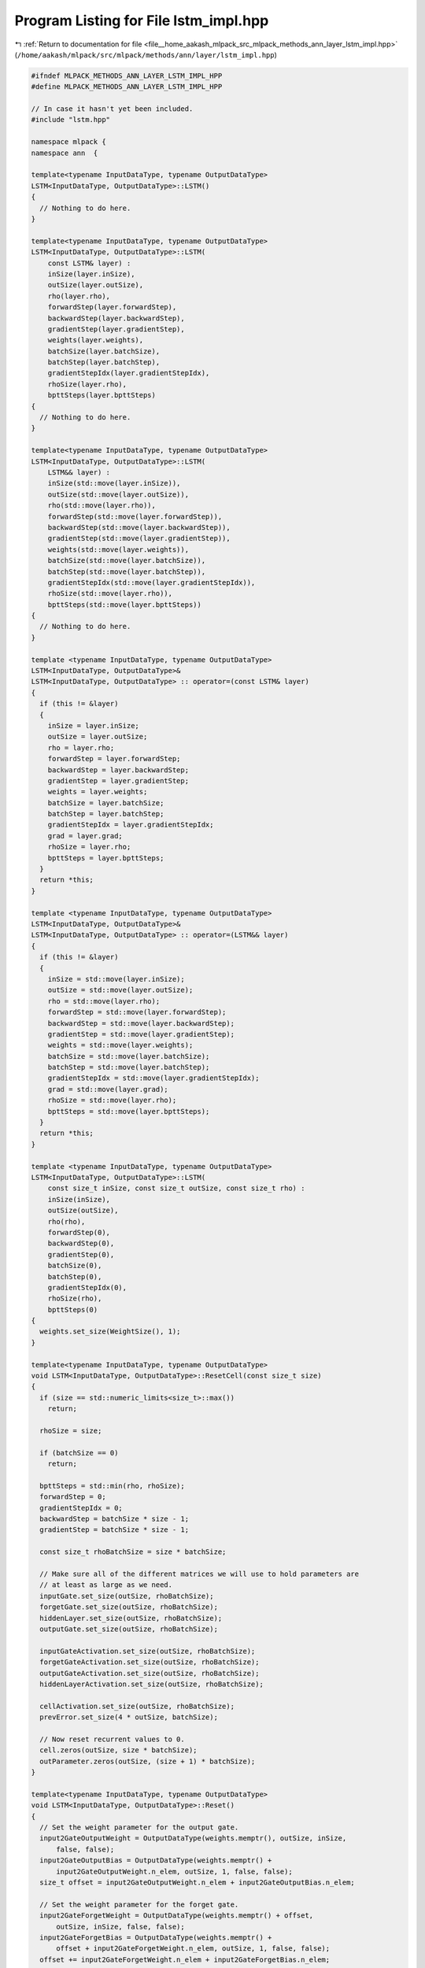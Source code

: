 
.. _program_listing_file__home_aakash_mlpack_src_mlpack_methods_ann_layer_lstm_impl.hpp:

Program Listing for File lstm_impl.hpp
======================================

|exhale_lsh| :ref:`Return to documentation for file <file__home_aakash_mlpack_src_mlpack_methods_ann_layer_lstm_impl.hpp>` (``/home/aakash/mlpack/src/mlpack/methods/ann/layer/lstm_impl.hpp``)

.. |exhale_lsh| unicode:: U+021B0 .. UPWARDS ARROW WITH TIP LEFTWARDS

.. code-block:: cpp

   
   #ifndef MLPACK_METHODS_ANN_LAYER_LSTM_IMPL_HPP
   #define MLPACK_METHODS_ANN_LAYER_LSTM_IMPL_HPP
   
   // In case it hasn't yet been included.
   #include "lstm.hpp"
   
   namespace mlpack {
   namespace ann  {
   
   template<typename InputDataType, typename OutputDataType>
   LSTM<InputDataType, OutputDataType>::LSTM()
   {
     // Nothing to do here.
   }
   
   template<typename InputDataType, typename OutputDataType>
   LSTM<InputDataType, OutputDataType>::LSTM(
       const LSTM& layer) :
       inSize(layer.inSize),
       outSize(layer.outSize),
       rho(layer.rho),
       forwardStep(layer.forwardStep),
       backwardStep(layer.backwardStep),
       gradientStep(layer.gradientStep),
       weights(layer.weights),
       batchSize(layer.batchSize),
       batchStep(layer.batchStep),
       gradientStepIdx(layer.gradientStepIdx),
       rhoSize(layer.rho),
       bpttSteps(layer.bpttSteps)
   {
     // Nothing to do here.
   }
   
   template<typename InputDataType, typename OutputDataType>
   LSTM<InputDataType, OutputDataType>::LSTM(
       LSTM&& layer) :
       inSize(std::move(layer.inSize)),
       outSize(std::move(layer.outSize)),
       rho(std::move(layer.rho)),
       forwardStep(std::move(layer.forwardStep)),
       backwardStep(std::move(layer.backwardStep)),
       gradientStep(std::move(layer.gradientStep)),
       weights(std::move(layer.weights)),
       batchSize(std::move(layer.batchSize)),
       batchStep(std::move(layer.batchStep)),
       gradientStepIdx(std::move(layer.gradientStepIdx)),
       rhoSize(std::move(layer.rho)),
       bpttSteps(std::move(layer.bpttSteps))
   {
     // Nothing to do here.
   }
   
   template <typename InputDataType, typename OutputDataType>
   LSTM<InputDataType, OutputDataType>&
   LSTM<InputDataType, OutputDataType> :: operator=(const LSTM& layer)
   {
     if (this != &layer)
     {
       inSize = layer.inSize;
       outSize = layer.outSize;
       rho = layer.rho;
       forwardStep = layer.forwardStep;
       backwardStep = layer.backwardStep;
       gradientStep = layer.gradientStep;
       weights = layer.weights;
       batchSize = layer.batchSize;
       batchStep = layer.batchStep;
       gradientStepIdx = layer.gradientStepIdx;
       grad = layer.grad;
       rhoSize = layer.rho;
       bpttSteps = layer.bpttSteps;
     }
     return *this;
   }
   
   template <typename InputDataType, typename OutputDataType>
   LSTM<InputDataType, OutputDataType>&
   LSTM<InputDataType, OutputDataType> :: operator=(LSTM&& layer)
   {
     if (this != &layer)
     {
       inSize = std::move(layer.inSize);
       outSize = std::move(layer.outSize);
       rho = std::move(layer.rho);
       forwardStep = std::move(layer.forwardStep);
       backwardStep = std::move(layer.backwardStep);
       gradientStep = std::move(layer.gradientStep);
       weights = std::move(layer.weights);
       batchSize = std::move(layer.batchSize);
       batchStep = std::move(layer.batchStep);
       gradientStepIdx = std::move(layer.gradientStepIdx);
       grad = std::move(layer.grad);
       rhoSize = std::move(layer.rho);
       bpttSteps = std::move(layer.bpttSteps);
     }
     return *this;
   }
   
   template <typename InputDataType, typename OutputDataType>
   LSTM<InputDataType, OutputDataType>::LSTM(
       const size_t inSize, const size_t outSize, const size_t rho) :
       inSize(inSize),
       outSize(outSize),
       rho(rho),
       forwardStep(0),
       backwardStep(0),
       gradientStep(0),
       batchSize(0),
       batchStep(0),
       gradientStepIdx(0),
       rhoSize(rho),
       bpttSteps(0)
   {
     weights.set_size(WeightSize(), 1);
   }
   
   template<typename InputDataType, typename OutputDataType>
   void LSTM<InputDataType, OutputDataType>::ResetCell(const size_t size)
   {
     if (size == std::numeric_limits<size_t>::max())
       return;
   
     rhoSize = size;
   
     if (batchSize == 0)
       return;
   
     bpttSteps = std::min(rho, rhoSize);
     forwardStep = 0;
     gradientStepIdx = 0;
     backwardStep = batchSize * size - 1;
     gradientStep = batchSize * size - 1;
   
     const size_t rhoBatchSize = size * batchSize;
   
     // Make sure all of the different matrices we will use to hold parameters are
     // at least as large as we need.
     inputGate.set_size(outSize, rhoBatchSize);
     forgetGate.set_size(outSize, rhoBatchSize);
     hiddenLayer.set_size(outSize, rhoBatchSize);
     outputGate.set_size(outSize, rhoBatchSize);
   
     inputGateActivation.set_size(outSize, rhoBatchSize);
     forgetGateActivation.set_size(outSize, rhoBatchSize);
     outputGateActivation.set_size(outSize, rhoBatchSize);
     hiddenLayerActivation.set_size(outSize, rhoBatchSize);
   
     cellActivation.set_size(outSize, rhoBatchSize);
     prevError.set_size(4 * outSize, batchSize);
   
     // Now reset recurrent values to 0.
     cell.zeros(outSize, size * batchSize);
     outParameter.zeros(outSize, (size + 1) * batchSize);
   }
   
   template<typename InputDataType, typename OutputDataType>
   void LSTM<InputDataType, OutputDataType>::Reset()
   {
     // Set the weight parameter for the output gate.
     input2GateOutputWeight = OutputDataType(weights.memptr(), outSize, inSize,
         false, false);
     input2GateOutputBias = OutputDataType(weights.memptr() +
         input2GateOutputWeight.n_elem, outSize, 1, false, false);
     size_t offset = input2GateOutputWeight.n_elem + input2GateOutputBias.n_elem;
   
     // Set the weight parameter for the forget gate.
     input2GateForgetWeight = OutputDataType(weights.memptr() + offset,
         outSize, inSize, false, false);
     input2GateForgetBias = OutputDataType(weights.memptr() +
         offset + input2GateForgetWeight.n_elem, outSize, 1, false, false);
     offset += input2GateForgetWeight.n_elem + input2GateForgetBias.n_elem;
   
     // Set the weight parameter for the input gate.
     input2GateInputWeight = OutputDataType(weights.memptr() +
         offset, outSize, inSize, false, false);
     input2GateInputBias = OutputDataType(weights.memptr() +
         offset + input2GateInputWeight.n_elem, outSize, 1, false, false);
     offset += input2GateInputWeight.n_elem + input2GateInputBias.n_elem;
   
     // Set the weight parameter for the hidden gate.
     input2HiddenWeight = OutputDataType(weights.memptr() +
         offset, outSize, inSize, false, false);
     input2HiddenBias = OutputDataType(weights.memptr() +
         offset + input2HiddenWeight.n_elem, outSize, 1, false, false);
     offset += input2HiddenWeight.n_elem + input2HiddenBias.n_elem;
   
     // Set the weight parameter for the output multiplication.
     output2GateOutputWeight = OutputDataType(weights.memptr() +
         offset, outSize, outSize, false, false);
     offset += output2GateOutputWeight.n_elem;
   
     // Set the weight parameter for the output multiplication.
     output2GateForgetWeight = OutputDataType(weights.memptr() +
         offset, outSize, outSize, false, false);
     offset += output2GateForgetWeight.n_elem;
   
     // Set the weight parameter for the input multiplication.
     output2GateInputWeight = OutputDataType(weights.memptr() +
         offset, outSize, outSize, false, false);
     offset += output2GateInputWeight.n_elem;
   
     // Set the weight parameter for the hidden multiplication.
     output2HiddenWeight = OutputDataType(weights.memptr() +
         offset, outSize, outSize, false, false);
     offset += output2HiddenWeight.n_elem;
   
     // Set the weight parameter for the cell multiplication.
     cell2GateOutputWeight = OutputDataType(weights.memptr() +
         offset, outSize, 1, false, false);
     offset += cell2GateOutputWeight.n_elem;
   
     // Set the weight parameter for the cell - forget gate multiplication.
     cell2GateForgetWeight = OutputDataType(weights.memptr() +
         offset, outSize, 1, false, false);
     offset += cell2GateOutputWeight.n_elem;
   
     // Set the weight parameter for the cell - input gate multiplication.
     cell2GateInputWeight = OutputDataType(weights.memptr() +
         offset, outSize, 1, false, false);
   }
   
   // Forward when cellState is not needed.
   template<typename InputDataType, typename OutputDataType>
   template<typename InputType, typename OutputType>
   void LSTM<InputDataType, OutputDataType>::Forward(
       const InputType& input, OutputType& output)
   {
     OutputType cellState;
     Forward(input, output, cellState, false);
   }
   
   // Forward when cellState is needed overloaded LSTM::Forward().
   template<typename InputDataType, typename OutputDataType>
   template<typename InputType, typename OutputType>
   void LSTM<InputDataType, OutputDataType>::Forward(const InputType& input,
                                                     OutputType& output,
                                                     OutputType& cellState,
                                                     bool useCellState)
   {
     // Check if the batch size changed, the number of cols is defines the input
     // batch size.
     if (input.n_cols != batchSize)
     {
       batchSize = input.n_cols;
       batchStep = batchSize - 1;
       ResetCell(rhoSize);
     }
   
     inputGate.cols(forwardStep, forwardStep + batchStep) = input2GateInputWeight *
         input + output2GateInputWeight * outParameter.cols(forwardStep,
         forwardStep + batchStep);
     inputGate.cols(forwardStep, forwardStep + batchStep).each_col() +=
         input2GateInputBias;
   
     forgetGate.cols(forwardStep, forwardStep + batchStep) = input2GateForgetWeight
         * input + output2GateForgetWeight * outParameter.cols(
         forwardStep, forwardStep + batchStep);
     forgetGate.cols(forwardStep, forwardStep + batchStep).each_col() +=
         input2GateForgetBias;
   
     if (forwardStep > 0)
     {
       if (useCellState)
       {
         if (!cellState.is_empty())
         {
           cell.cols(forwardStep - batchSize,
               forwardStep - batchSize + batchStep) = cellState;
         }
         else
         {
           throw std::runtime_error("Cell parameter is empty.");
         }
       }
       inputGate.cols(forwardStep, forwardStep + batchStep) +=
           arma::repmat(cell2GateInputWeight, 1, batchSize) %
           cell.cols(forwardStep - batchSize, forwardStep - batchSize + batchStep);
   
       forgetGate.cols(forwardStep, forwardStep + batchStep) +=
           arma::repmat(cell2GateForgetWeight, 1, batchSize) %
           cell.cols(forwardStep - batchSize, forwardStep - batchSize + batchStep);
     }
   
     inputGateActivation.cols(forwardStep, forwardStep + batchStep) = 1.0 /
         (1 + arma::exp(-inputGate.cols(forwardStep, forwardStep + batchStep)));
   
     forgetGateActivation.cols(forwardStep, forwardStep + batchStep) = 1.0 /
         (1 + arma::exp(-forgetGate.cols(forwardStep, forwardStep + batchStep)));
   
     hiddenLayer.cols(forwardStep, forwardStep + batchStep) = input2HiddenWeight *
         input + output2HiddenWeight * outParameter.cols(
         forwardStep, forwardStep + batchStep);
   
     hiddenLayer.cols(forwardStep, forwardStep + batchStep).each_col() +=
         input2HiddenBias;
   
     hiddenLayerActivation.cols(forwardStep, forwardStep + batchStep) =
         arma::tanh(hiddenLayer.cols(forwardStep, forwardStep + batchStep));
   
     if (forwardStep == 0)
     {
       cell.cols(forwardStep, forwardStep + batchStep) =
           inputGateActivation.cols(forwardStep, forwardStep + batchStep) %
           hiddenLayerActivation.cols(forwardStep, forwardStep + batchStep);
     }
     else
     {
       cell.cols(forwardStep, forwardStep + batchStep) =
           forgetGateActivation.cols(forwardStep, forwardStep + batchStep) %
           cell.cols(forwardStep - batchSize, forwardStep - batchSize + batchStep)
           + inputGateActivation.cols(forwardStep, forwardStep + batchStep) %
           hiddenLayerActivation.cols(forwardStep, forwardStep + batchStep);
     }
   
     outputGate.cols(forwardStep, forwardStep + batchStep) = input2GateOutputWeight
         * input + output2GateOutputWeight * outParameter.cols(
         forwardStep, forwardStep + batchStep) + cell.cols(forwardStep,
         forwardStep + batchStep).each_col() % cell2GateOutputWeight;
   
     outputGate.cols(forwardStep, forwardStep + batchStep).each_col() +=
         input2GateOutputBias;
   
     outputGateActivation.cols(forwardStep, forwardStep + batchStep) = 1.0 /
         (1 + arma::exp(-outputGate.cols(forwardStep, forwardStep + batchStep)));
   
     cellActivation.cols(forwardStep, forwardStep + batchStep) =
         arma::tanh(cell.cols(forwardStep, forwardStep + batchStep));
   
     outParameter.cols(forwardStep + batchSize,
         forwardStep + batchSize + batchStep) =
         cellActivation.cols(forwardStep, forwardStep + batchStep) %
         outputGateActivation.cols(forwardStep, forwardStep + batchStep);
   
     output = OutputType(outParameter.memptr() +
         (forwardStep + batchSize) * outSize, outSize, batchSize, false, false);
   
     cellState = OutputType(cell.memptr() +
         forwardStep * outSize, outSize, batchSize, false, false);
   
     forwardStep += batchSize;
     if ((forwardStep / batchSize) == bpttSteps)
     {
       forwardStep = 0;
     }
   }
   
   template<typename InputDataType, typename OutputDataType>
   template<typename InputType, typename ErrorType, typename GradientType>
   void LSTM<InputDataType, OutputDataType>::Backward(
     const InputType& /* input */, const ErrorType& gy, GradientType& g)
   {
     ErrorType gyLocal;
     if (gradientStepIdx > 0)
     {
       gyLocal = gy + prevError;
     }
     else
     {
       // Make an alias.
       gyLocal = ErrorType(((ErrorType&) gy).memptr(), gy.n_rows, gy.n_cols, false,
           false);
     }
   
     outputGateError =
         gyLocal % cellActivation.cols(backwardStep - batchStep, backwardStep) %
         (outputGateActivation.cols(backwardStep - batchStep, backwardStep) %
         (1.0 - outputGateActivation.cols(backwardStep - batchStep,
         backwardStep)));
   
     OutputDataType cellError = gyLocal %
         outputGateActivation.cols(backwardStep - batchStep, backwardStep) %
         (1 - arma::pow(cellActivation.cols(backwardStep -
         batchStep, backwardStep), 2)) + outputGateError.each_col() %
         cell2GateOutputWeight;
   
     if (gradientStepIdx > 0)
     {
       cellError += inputCellError;
     }
   
     if (backwardStep > batchStep)
     {
       forgetGateError = cell.cols((backwardStep - batchSize) - batchStep,
         (backwardStep - batchSize)) % cellError % (forgetGateActivation.cols(
         backwardStep - batchStep, backwardStep) % (1.0 -
         forgetGateActivation.cols(backwardStep - batchStep, backwardStep)));
     }
     else
     {
       forgetGateError.zeros();
     }
   
     inputGateError = hiddenLayerActivation.cols(backwardStep - batchStep,
         backwardStep) % cellError %
         (inputGateActivation.cols(backwardStep - batchStep, backwardStep) %
         (1.0 - inputGateActivation.cols(backwardStep - batchStep, backwardStep)));
   
     hiddenError = inputGateActivation.cols(backwardStep - batchStep,
         backwardStep) % cellError % (1 - arma::pow(hiddenLayerActivation.cols(
         backwardStep - batchStep, backwardStep), 2));
   
     inputCellError = forgetGateActivation.cols(backwardStep - batchStep,
         backwardStep) % cellError + forgetGateError.each_col() %
         cell2GateForgetWeight + inputGateError.each_col() % cell2GateInputWeight;
   
     g = input2GateInputWeight.t() * inputGateError +
         input2HiddenWeight.t() * hiddenError +
         input2GateForgetWeight.t() * forgetGateError +
         input2GateOutputWeight.t() * outputGateError;
   
     prevError = output2GateOutputWeight.t() * outputGateError +
         output2GateForgetWeight.t() * forgetGateError +
         output2GateInputWeight.t() * inputGateError +
         output2HiddenWeight.t() * hiddenError;
   
     backwardStep -= batchSize;
     gradientStepIdx++;
     if (gradientStepIdx == bpttSteps)
     {
       backwardStep = bpttSteps - 1;
       gradientStepIdx = 0;
     }
   }
   
   template<typename InputDataType, typename OutputDataType>
   template<typename InputType, typename ErrorType, typename GradientType>
   void LSTM<InputDataType, OutputDataType>::Gradient(
       const InputType& input,
       const ErrorType& /* error */,
       GradientType& gradient)
   {
     // Input2GateOutputWeight and input2GateOutputBias gradients.
     gradient.submat(0, 0, input2GateOutputWeight.n_elem - 1, 0) =
         arma::vectorise(outputGateError * input.t());
     gradient.submat(input2GateOutputWeight.n_elem, 0,
         input2GateOutputWeight.n_elem + input2GateOutputBias.n_elem - 1, 0) =
         arma::sum(outputGateError, 1);
     size_t offset = input2GateOutputWeight.n_elem + input2GateOutputBias.n_elem;
   
     // Input2GateForgetWeight and input2GateForgetBias gradients.
     gradient.submat(offset, 0, offset + input2GateForgetWeight.n_elem - 1, 0) =
         arma::vectorise(forgetGateError * input.t());
     gradient.submat(offset + input2GateForgetWeight.n_elem, 0,
         offset + input2GateForgetWeight.n_elem +
         input2GateForgetBias.n_elem - 1, 0) = arma::sum(forgetGateError, 1);
     offset += input2GateForgetWeight.n_elem + input2GateForgetBias.n_elem;
   
     // Input2GateInputWeight and input2GateInputBias gradients.
     gradient.submat(offset, 0, offset + input2GateInputWeight.n_elem - 1, 0) =
         arma::vectorise(inputGateError * input.t());
     gradient.submat(offset + input2GateInputWeight.n_elem, 0,
         offset + input2GateInputWeight.n_elem +
         input2GateInputBias.n_elem - 1, 0) = arma::sum(inputGateError, 1);
     offset += input2GateInputWeight.n_elem + input2GateInputBias.n_elem;
   
     // Input2HiddenWeight and input2HiddenBias gradients.
     gradient.submat(offset, 0, offset + input2HiddenWeight.n_elem - 1, 0) =
         arma::vectorise(hiddenError * input.t());
     gradient.submat(offset + input2HiddenWeight.n_elem, 0,
         offset + input2HiddenWeight.n_elem + input2HiddenBias.n_elem - 1, 0) =
         arma::sum(hiddenError, 1);
     offset += input2HiddenWeight.n_elem + input2HiddenBias.n_elem;
   
     // Output2GateOutputWeight gradients.
     gradient.submat(offset, 0, offset + output2GateOutputWeight.n_elem - 1, 0) =
         arma::vectorise(outputGateError *
         outParameter.cols(gradientStep - batchStep, gradientStep).t());
     offset += output2GateOutputWeight.n_elem;
   
     // Output2GateForgetWeight gradients.
     gradient.submat(offset, 0, offset + output2GateForgetWeight.n_elem - 1, 0) =
         arma::vectorise(forgetGateError *
         outParameter.cols(gradientStep - batchStep, gradientStep).t());
     offset += output2GateForgetWeight.n_elem;
   
     // Output2GateInputWeight gradients.
     gradient.submat(offset, 0, offset + output2GateInputWeight.n_elem - 1, 0) =
         arma::vectorise(inputGateError *
         outParameter.cols(gradientStep - batchStep, gradientStep).t());
     offset += output2GateInputWeight.n_elem;
   
     // Output2HiddenWeight gradients.
     gradient.submat(offset, 0, offset + output2HiddenWeight.n_elem - 1, 0) =
         arma::vectorise(hiddenError *
         outParameter.cols(gradientStep - batchStep, gradientStep).t());
     offset += output2HiddenWeight.n_elem;
   
     // Cell2GateOutputWeight gradients.
     gradient.submat(offset, 0, offset + cell2GateOutputWeight.n_elem - 1, 0) =
         arma::sum(outputGateError %
         cell.cols(gradientStep - batchStep, gradientStep), 1);
     offset += cell2GateOutputWeight.n_elem;
   
     // Cell2GateForgetWeight and cell2GateInputWeight gradients.
     if (gradientStep > batchStep)
     {
       gradient.submat(offset, 0, offset + cell2GateForgetWeight.n_elem - 1, 0) =
           arma::sum(forgetGateError %
                     cell.cols((gradientStep - batchSize) - batchStep,
                               (gradientStep - batchSize)), 1);
       gradient.submat(offset + cell2GateForgetWeight.n_elem, 0, offset +
           cell2GateForgetWeight.n_elem + cell2GateInputWeight.n_elem - 1, 0) =
           arma::sum(inputGateError %
                     cell.cols((gradientStep - batchSize) - batchStep,
                               (gradientStep - batchSize)), 1);
     }
     else
     {
       gradient.submat(offset, 0, offset +
           cell2GateForgetWeight.n_elem - 1, 0).zeros();
       gradient.submat(offset + cell2GateForgetWeight.n_elem, 0, offset +
           cell2GateForgetWeight.n_elem +
           cell2GateInputWeight.n_elem - 1, 0).zeros();
     }
   
     if (gradientStep == 0)
     {
       gradientStep = batchSize * bpttSteps - 1;
     }
     else
     {
       gradientStep -= batchSize;
     }
   }
   
   template<typename InputDataType, typename OutputDataType>
   template<typename Archive>
   void LSTM<InputDataType, OutputDataType>::serialize(
       Archive& ar, const uint32_t /* version */)
   {
     ar(CEREAL_NVP(weights));
     ar(CEREAL_NVP(inSize));
     ar(CEREAL_NVP(outSize));
     ar(CEREAL_NVP(rho));
     ar(CEREAL_NVP(bpttSteps));
     ar(CEREAL_NVP(batchSize));
     ar(CEREAL_NVP(batchStep));
     ar(CEREAL_NVP(forwardStep));
     ar(CEREAL_NVP(backwardStep));
     ar(CEREAL_NVP(gradientStep));
     ar(CEREAL_NVP(gradientStepIdx));
     ar(CEREAL_NVP(cell));
     ar(CEREAL_NVP(inputGateActivation));
     ar(CEREAL_NVP(forgetGateActivation));
     ar(CEREAL_NVP(outputGateActivation));
     ar(CEREAL_NVP(hiddenLayerActivation));
     ar(CEREAL_NVP(cellActivation));
     ar(CEREAL_NVP(prevError));
     ar(CEREAL_NVP(outParameter));
   }
   
   } // namespace ann
   } // namespace mlpack
   
   #endif
